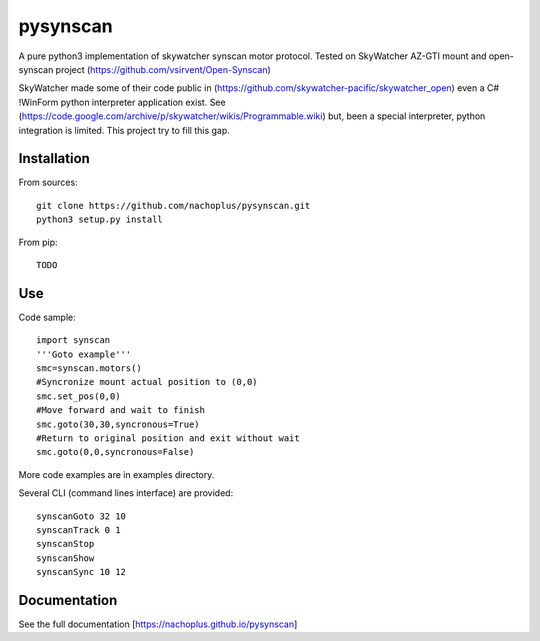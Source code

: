 pysynscan
=========

A pure python3 implementation of skywatcher synscan motor protocol. Tested on SkyWatcher AZ-GTI mount and open-synscan project (https://github.com/vsirvent/Open-Synscan)

SkyWatcher made some of their code public in (https://github.com/skywatcher-pacific/skywatcher_open) even a  C# !WinForm python interpreter application exist. See (https://code.google.com/archive/p/skywatcher/wikis/Programmable.wiki) but, been a special interpreter, python integration is limited. This project try to fill this gap.
 

Installation
------------
From sources::

    git clone https://github.com/nachoplus/pysynscan.git
    python3 setup.py install

From pip::

    TODO

Use
---
Code sample::

    import synscan
    '''Goto example'''
    smc=synscan.motors()
    #Syncronize mount actual position to (0,0)
    smc.set_pos(0,0)
    #Move forward and wait to finish
    smc.goto(30,30,syncronous=True)
    #Return to original position and exit without wait
    smc.goto(0,0,syncronous=False)


More code examples are in examples directory.

Several CLI (command lines interface) are provided::

    synscanGoto 32 10
    synscanTrack 0 1
    synscanStop
    synscanShow
    synscanSync 10 12

Documentation
-------------

See the full documentation [https://nachoplus.github.io/pysynscan]



